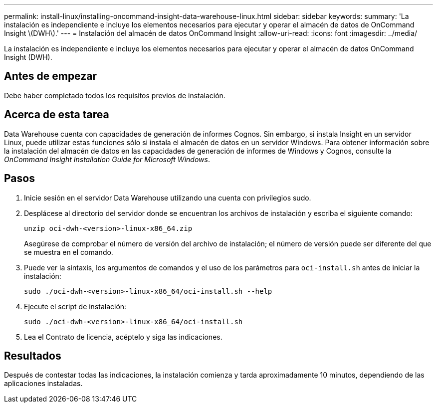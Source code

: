 ---
permalink: install-linux/installing-oncommand-insight-data-warehouse-linux.html 
sidebar: sidebar 
keywords:  
summary: 'La instalación es independiente e incluye los elementos necesarios para ejecutar y operar el almacén de datos de OnCommand Insight \(DWH\).' 
---
= Instalación del almacén de datos OnCommand Insight
:allow-uri-read: 
:icons: font
:imagesdir: ../media/


[role="lead"]
La instalación es independiente e incluye los elementos necesarios para ejecutar y operar el almacén de datos OnCommand Insight (DWH).



== Antes de empezar

Debe haber completado todos los requisitos previos de instalación.



== Acerca de esta tarea

Data Warehouse cuenta con capacidades de generación de informes Cognos. Sin embargo, si instala Insight en un servidor Linux, puede utilizar estas funciones sólo si instala el almacén de datos en un servidor Windows. Para obtener información sobre la instalación del almacén de datos en las capacidades de generación de informes de Windows y Cognos, consulte la _OnCommand Insight Installation Guide for Microsoft Windows_.



== Pasos

. Inicie sesión en el servidor Data Warehouse utilizando una cuenta con privilegios sudo.
. Desplácese al directorio del servidor donde se encuentran los archivos de instalación y escriba el siguiente comando:
+
`unzip oci-dwh-<version>-linux-x86_64.zip`

+
Asegúrese de comprobar el número de versión del archivo de instalación; el número de versión puede ser diferente del que se muestra en el comando.

. Puede ver la sintaxis, los argumentos de comandos y el uso de los parámetros para `oci-install.sh` antes de iniciar la instalación:
+
`sudo ./oci-dwh-<version>-linux-x86_64/oci-install.sh --help`

. Ejecute el script de instalación:
+
`sudo ./oci-dwh-<version>-linux-x86_64/oci-install.sh`

. Lea el Contrato de licencia, acéptelo y siga las indicaciones.




== Resultados

Después de contestar todas las indicaciones, la instalación comienza y tarda aproximadamente 10 minutos, dependiendo de las aplicaciones instaladas.
